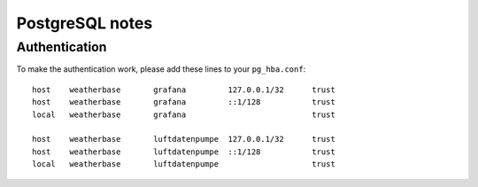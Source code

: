 ################
PostgreSQL notes
################

Authentication
==============
To make the authentication work, please add these lines to your ``pg_hba.conf``::

    host    weatherbase       grafana         127.0.0.1/32      trust
    host    weatherbase       grafana         ::1/128           trust
    local   weatherbase       grafana                           trust

    host    weatherbase       luftdatenpumpe  127.0.0.1/32      trust
    host    weatherbase       luftdatenpumpe  ::1/128           trust
    local   weatherbase       luftdatenpumpe                    trust

